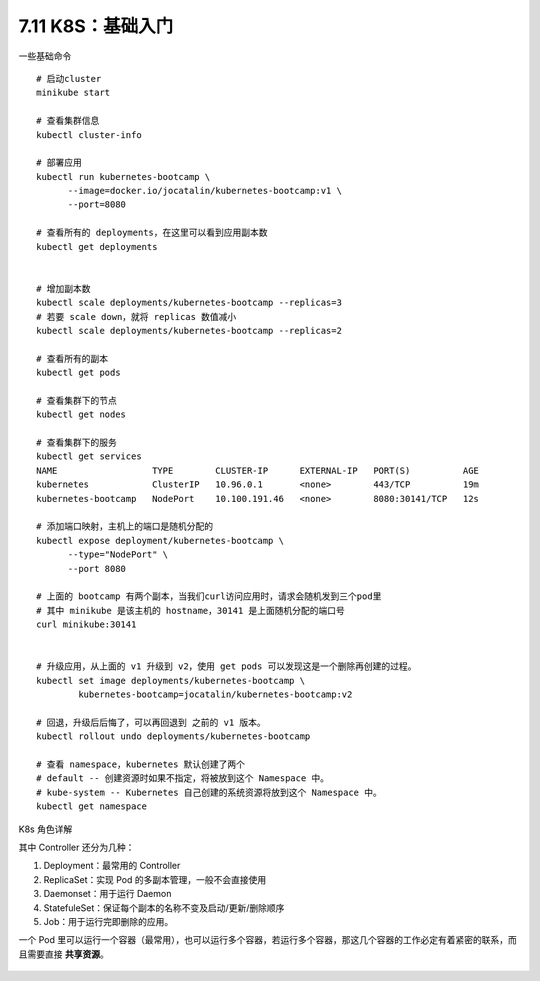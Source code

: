 7.11 K8S：基础入门
==================

|image0|

一些基础命令

::

   # 启动cluster
   minikube start

   # 查看集群信息
   kubectl cluster-info

   # 部署应用
   kubectl run kubernetes-bootcamp \
         --image=docker.io/jocatalin/kubernetes-bootcamp:v1 \
         --port=8080
         
   # 查看所有的 deployments，在这里可以看到应用副本数
   kubectl get deployments


   # 增加副本数
   kubectl scale deployments/kubernetes-bootcamp --replicas=3
   # 若要 scale down，就将 replicas 数值减小
   kubectl scale deployments/kubernetes-bootcamp --replicas=2

   # 查看所有的副本
   kubectl get pods

   # 查看集群下的节点
   kubectl get nodes

   # 查看集群下的服务
   kubectl get services
   NAME                  TYPE        CLUSTER-IP      EXTERNAL-IP   PORT(S)          AGE
   kubernetes            ClusterIP   10.96.0.1       <none>        443/TCP          19m
   kubernetes-bootcamp   NodePort    10.100.191.46   <none>        8080:30141/TCP   12s

   # 添加端口映射，主机上的端口是随机分配的
   kubectl expose deployment/kubernetes-bootcamp \
         --type="NodePort" \
         --port 8080
      
   # 上面的 bootcamp 有两个副本，当我们curl访问应用时，请求会随机发到三个pod里
   # 其中 minikube 是该主机的 hostname，30141 是上面随机分配的端口号
   curl minikube:30141


   # 升级应用，从上面的 v1 升级到 v2，使用 get pods 可以发现这是一个删除再创建的过程。
   kubectl set image deployments/kubernetes-bootcamp \
           kubernetes-bootcamp=jocatalin/kubernetes-bootcamp:v2
           
   # 回退，升级后后悔了，可以再回退到 之前的 v1 版本。
   kubectl rollout undo deployments/kubernetes-bootcamp

   # 查看 namespace，kubernetes 默认创建了两个
   # default -- 创建资源时如果不指定，将被放到这个 Namespace 中。
   # kube-system -- Kubernetes 自己创建的系统资源将放到这个 Namespace 中。
   kubectl get namespace

K8s 角色详解

|image1|

其中 Controller 还分为几种：

1. Deployment：最常用的 Controller
2. ReplicaSet：实现 Pod 的多副本管理，一般不会直接使用
3. Daemonset：用于运行 Daemon
4. StatefuleSet：保证每个副本的名称不变及启动/更新/删除顺序
5. Job：用于运行完即删除的应用。

一个 Pod
里可以运行一个容器（最常用），也可以运行多个容器，若运行多个容器，那这几个容器的工作必定有着紧密的联系，而且需要直接
**共享资源**\ 。

.. figure:: http://image.iswbm.com/20200607174235.png
   :alt:



.. |image0| image:: http://image.iswbm.com/20200602135014.png
.. |image1| image:: http://image.python-online.cn/20190907162015.png

